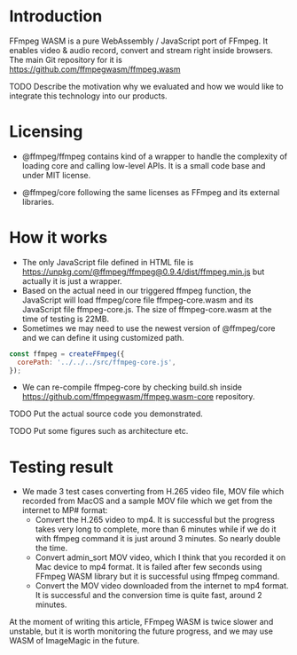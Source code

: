 #+OPTIONS: ^:nil
#+BEGIN_COMMENT
.. title: FFmpeg WASM
.. slug: ffmpeg-wasm
.. date: 2020-11-29 23:11:20 UTC+09:00
.. tags: JavaScript, wasm
.. category: Recording
.. link: 
.. description: We evaluated WebAssembly format of ffmpeg for video transcoding on JavaScript.
.. type: text
.. author: Duc To
.. previewimage: TODO
#+END_COMMENT

* Introduction

FFmpeg WASM is a pure WebAssembly / JavaScript port of FFmpeg. It enables video & audio record, convert and stream right inside browsers.
The main Git repository for it is https://github.com/ffmpegwasm/ffmpeg.wasm

TODO
Describe the motivation why we evaluated and how we would like to integrate this technology into our products.


* Licensing

- @ffmpeg/ffmpeg contains kind of a wrapper to handle the complexity of loading core and calling low-level APIs. It is a small code base and under MIT license.

- @ffmpeg/core following the same licenses as FFmpeg and its external libraries.

* How it works

- The only JavaScript file defined in HTML file is https://unpkg.com/@ffmpeg/ffmpeg@0.9.4/dist/ffmpeg.min.js but actually it is just a wrapper.
- Based on the actual need in our triggered ffmpeg function, the JavaScript will load ffmpeg/core file ffmpeg-core.wasm and its JavaScript file ffmpeg-core.js. The size of ffmpeg-core.wasm at the time of testing is 22MB.
- Sometimes we may need to use the newest version of @ffmpeg/core and we can define it using customized path.

#+BEGIN_SRC javascript
const ffmpeg = createFFmpeg({
  corePath: '../../../src/ffmpeg-core.js',
});
#+END_SRC

- We can re-compile ffmpeg-core by checking build.sh inside https://github.com/ffmpegwasm/ffmpeg.wasm-core repository.

TODO Put the actual source code you demonstrated.

TODO Put some figures such as architecture etc.


* Testing result

- We made 3 test cases converting from H.265 video file, MOV file which recorded from MacOS and a sample MOV file which we get from the internet to MP# format:
  - Convert the H.265 video to mp4. It is successful but the progress takes very long to complete, more than 6 minutes while if we do it with ffmpeg command it is just around 3 minutes. So nearly double the time.
  - Convert admin_sort MOV video, which I think that you recorded it on Mac device to mp4 format. It is failed after few seconds using FFmpeg WASM library but it is successful using ffmpeg command.
  - Convert the MOV video downloaded from the internet to mp4 format. It is successful and the conversion time is quite fast, around 2 minutes.

At the moment of writing this article, FFmpeg WASM is twice slower and unstable, but it is worth monitoring the future progress, and we may use WASM of ImageMagic in the future.
